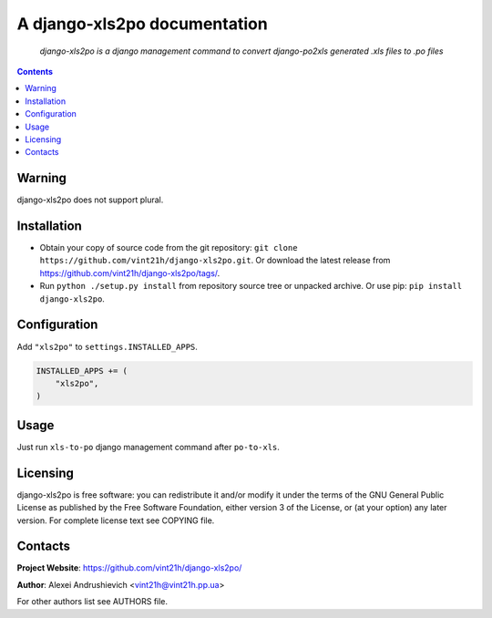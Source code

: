 .. django-xls2po
.. README.rst

A django-xls2po documentation
=============================

    *django-xls2po is a django management command to convert django-po2xls generated .xls files to .po files*

.. contents::

Warning
-------
django-xls2po does not support plural.

Installation
------------
* Obtain your copy of source code from the git repository: ``git clone https://github.com/vint21h/django-xls2po.git``. Or download the latest release from https://github.com/vint21h/django-xls2po/tags/.
* Run ``python ./setup.py install`` from repository source tree or unpacked archive. Or use pip: ``pip install django-xls2po``.

Configuration
-------------
Add ``"xls2po"`` to ``settings.INSTALLED_APPS``.

.. code-block:: python

    INSTALLED_APPS += (
        "xls2po",
    )


Usage
-----
Just run ``xls-to-po`` django management command after ``po-to-xls``.

Licensing
---------
django-xls2po is free software: you can redistribute it and/or modify it under the terms of the GNU General Public License as published by the Free Software Foundation, either version 3 of the License, or (at your option) any later version.
For complete license text see COPYING file.

Contacts
--------
**Project Website**: https://github.com/vint21h/django-xls2po/

**Author**: Alexei Andrushievich <vint21h@vint21h.pp.ua>

For other authors list see AUTHORS file.
